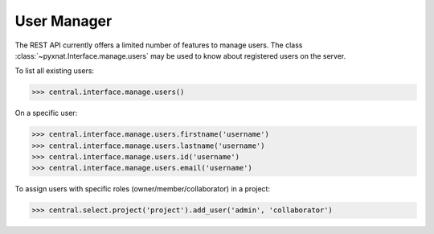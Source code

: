 User Manager
------------

The REST API currently offers a limited number of features to
manage users. The class :class:`~pyxnat.Interface.manage.users` may be used to
know about registered users on the server.

To list all existing users:

.. code-block:: python

   >>> central.interface.manage.users()

On a specific user:

.. code-block:: python

   >>> central.interface.manage.users.firstname('username')
   >>> central.interface.manage.users.lastname('username')
   >>> central.interface.manage.users.id('username')
   >>> central.interface.manage.users.email('username')

To assign users with specific roles (owner/member/collaborator) in a project:

.. code-block:: python

   >>> central.select.project('project').add_user('admin', 'collaborator')
